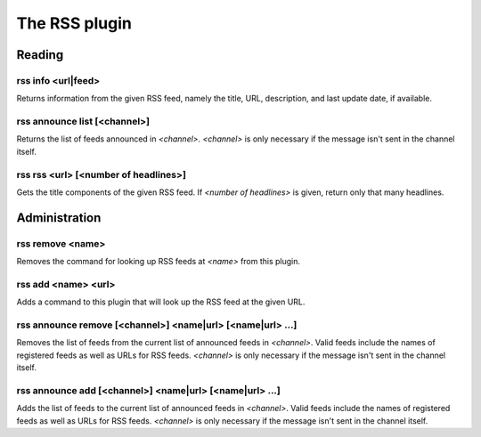 
.. _plugin-rss:

The RSS plugin
==============

Reading
-------

.. _command-rss-info:

rss info <url|feed>
^^^^^^^^^^^^^^^^^^^

Returns information from the given RSS feed, namely the title,
URL, description, and last update date, if available.

.. _command-rss-announce-list:

rss announce list [<channel>]
^^^^^^^^^^^^^^^^^^^^^^^^^^^^^

Returns the list of feeds announced in *<channel>*. *<channel>* is
only necessary if the message isn't sent in the channel itself.

.. _command-rss-rss:

rss rss <url> [<number of headlines>]
^^^^^^^^^^^^^^^^^^^^^^^^^^^^^^^^^^^^^

Gets the title components of the given RSS feed.
If *<number of headlines>* is given, return only that many headlines.

Administration
--------------

.. _command-rss-remove:

rss remove <name>
^^^^^^^^^^^^^^^^^

Removes the command for looking up RSS feeds at *<name>* from
this plugin.

.. _command-rss-add:

rss add <name> <url>
^^^^^^^^^^^^^^^^^^^^

Adds a command to this plugin that will look up the RSS feed at the
given URL.

.. _command-rss-announce-remove:

rss announce remove [<channel>] <name|url> [<name|url> ...]
^^^^^^^^^^^^^^^^^^^^^^^^^^^^^^^^^^^^^^^^^^^^^^^^^^^^^^^^^^^

Removes the list of feeds from the current list of announced feeds
in *<channel>*. Valid feeds include the names of registered feeds as
well as URLs for RSS feeds. *<channel>* is only necessary if the
message isn't sent in the channel itself.

.. _command-rss-announce-add:

rss announce add [<channel>] <name|url> [<name|url> ...]
^^^^^^^^^^^^^^^^^^^^^^^^^^^^^^^^^^^^^^^^^^^^^^^^^^^^^^^^

Adds the list of feeds to the current list of announced feeds in
*<channel>*. Valid feeds include the names of registered feeds as
well as URLs for RSS feeds. *<channel>* is only necessary if the
message isn't sent in the channel itself.

